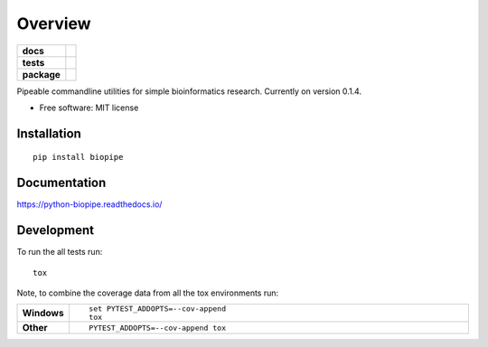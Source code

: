 ========
Overview
========

.. start-badges

.. list-table::
    :stub-columns: 1

    * - docs
      - |docs|
    * - tests
      - | |travis| |appveyor| |requires|
        | |codecov|
    * - package
      - | |version| |wheel| |supported-versions| |supported-implementations|

.. |docs| image:: https://readthedocs.org/projects/python-biopipe/badge/?style=flat
    :target: https://readthedocs.org/projects/python-biopipe
    :alt: Documentation Status

.. |travis| image:: https://travis-ci.org/dohlee/python-biopipe.svg?branch=master
    :alt: Travis-CI Build Status
    :target: https://travis-ci.org/dohlee/python-biopipe

.. |appveyor| image:: https://ci.appveyor.com/api/projects/status/github/dohlee/python-biopipe?branch=master&svg=true
    :alt: AppVeyor Build Status
    :target: https://ci.appveyor.com/project/dohlee/python-biopipe

.. |requires| image:: https://requires.io/github/dohlee/python-biopipe/requirements.svg?branch=master
    :alt: Requirements Status
    :target: https://requires.io/github/dohlee/python-biopipe/requirements/?branch=master

.. |codecov| image:: https://codecov.io/github/dohlee/python-biopipe/coverage.svg?branch=master
    :alt: Coverage Status
    :target: https://codecov.io/github/dohlee/python-biopipe

.. |version| image:: https://img.shields.io/pypi/v/biopipe.svg
    :alt: PyPI Package latest release
    :target: https://pypi.python.org/pypi/biopipe

.. |wheel| image:: https://img.shields.io/pypi/wheel/biopipe.svg
    :alt: PyPI Wheel
    :target: https://pypi.python.org/pypi/biopipe

.. |supported-versions| image:: https://img.shields.io/pypi/pyversions/biopipe.svg
    :alt: Supported versions
    :target: https://pypi.python.org/pypi/biopipe

.. |supported-implementations| image:: https://img.shields.io/pypi/implementation/biopipe.svg
    :alt: Supported implementations
    :target: https://pypi.python.org/pypi/biopipe


.. end-badges

Pipeable commandline utilities for simple bioinformatics research. Currently on version 0.1.4.

* Free software: MIT license

Installation
============

::

    pip install biopipe

Documentation
=============

https://python-biopipe.readthedocs.io/

Development
===========

To run the all tests run::

    tox

Note, to combine the coverage data from all the tox environments run:

.. list-table::
    :widths: 10 90
    :stub-columns: 1

    - - Windows
      - ::

            set PYTEST_ADDOPTS=--cov-append
            tox

    - - Other
      - ::

            PYTEST_ADDOPTS=--cov-append tox
